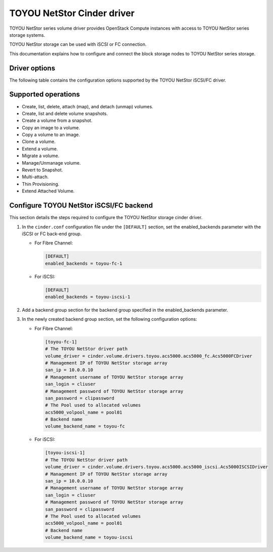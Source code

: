 ===========================
TOYOU NetStor Cinder driver
===========================

TOYOU NetStor series volume driver provides OpenStack Compute instances
with access to TOYOU NetStor series storage systems.

TOYOU NetStor storage can be used with iSCSI or FC connection.

This documentation explains how to configure and connect the block storage
nodes to TOYOU NetStor series storage.

Driver options
~~~~~~~~~~~~~~

The following table contains the configuration options supported by the
TOYOU NetStor iSCSI/FC driver.

.. config-table::
   :config-target: TOYOU NetStor

   cinder.volume.drivers.toyou.acs5000.acs5000_common

Supported operations
~~~~~~~~~~~~~~~~~~~~

- Create, list, delete, attach (map), and detach (unmap) volumes.
- Create, list and delete volume snapshots.
- Create a volume from a snapshot.
- Copy an image to a volume.
- Copy a volume to an image.
- Clone a volume.
- Extend a volume.
- Migrate a volume.
- Manage/Unmanage volume.
- Revert to Snapshot.
- Multi-attach.
- Thin Provisioning.
- Extend Attached Volume.

Configure TOYOU NetStor iSCSI/FC backend
~~~~~~~~~~~~~~~~~~~~~~~~~~~~~~~~~~~~~~~~

This section details the steps required to configure the TOYOU NetStor
storage cinder driver.

#. In the ``cinder.conf`` configuration file under the ``[DEFAULT]``
   section, set the enabled_backends parameter
   with the iSCSI or FC back-end group.

   -  For Fibre Channel:

      .. code-block:: ini

         [DEFAULT]
         enabled_backends = toyou-fc-1

   -  For iSCSI:

      .. code-block:: ini

         [DEFAULT]
         enabled_backends = toyou-iscsi-1


#. Add a backend group section for the backend group specified
   in the enabled_backends parameter.

#. In the newly created backend group section, set the
   following configuration options:

   -  For Fibre Channel:

      .. code-block:: ini

         [toyou-fc-1]
         # The TOYOU NetStor driver path
         volume_driver = cinder.volume.drivers.toyou.acs5000.acs5000_fc.Acs5000FCDriver
         # Management IP of TOYOU NetStor storage array
         san_ip = 10.0.0.10
         # Management username of TOYOU NetStor storage array
         san_login = cliuser
         # Management password of TOYOU NetStor storage array
         san_password = clipassword
         # The Pool used to allocated volumes
         acs5000_volpool_name = pool01
         # Backend name
         volume_backend_name = toyou-fc

   -  For iSCSI:

      .. code-block:: ini

         [toyou-iscsi-1]
         # The TOYOU NetStor driver path
         volume_driver = cinder.volume.drivers.toyou.acs5000.acs5000_iscsi.Acs5000ISCSIDriver
         # Management IP of TOYOU NetStor storage array
         san_ip = 10.0.0.10
         # Management username of TOYOU NetStor storage array
         san_login = cliuser
         # Management password of TOYOU NetStor storage array
         san_password = clipassword
         # The Pool used to allocated volumes
         acs5000_volpool_name = pool01
         # Backend name
         volume_backend_name = toyou-iscsi
